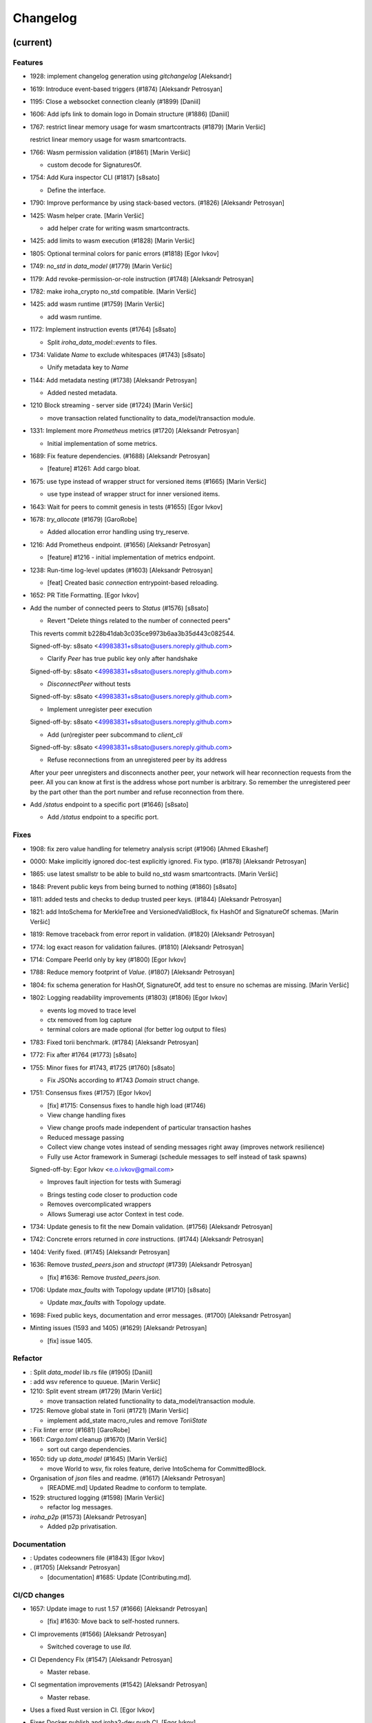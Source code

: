Changelog
=========


(current)
---------

Features
~~~~~~~~
- 1928: implement changelog generation using `gitchangelog` [Aleksandr]
- 1619: Introduce event-based triggers (#1874) [Aleksandr Petrosyan]
- 1195: Close a websocket connection cleanly (#1899) [Daniil]
- 1606: Add ipfs link to domain logo in Domain structure (#1886)
  [Daniil]
- 1767: restrict linear memory usage for wasm smartcontracts (#1879)
  [Marin Veršić]

  restrict linear memory usage for wasm smartcontracts.
- 1766: Wasm permission validation (#1861) [Marin Veršić]

  * custom decode for SignaturesOf.
- 1754: Add Kura inspector CLI (#1817) [s8sato]

  * Define the interface.
- 1790: Improve performance by using stack-based vectors. (#1826)
  [Aleksandr Petrosyan]
- 1425: Wasm helper crate. [Marin Veršić]

  * add helper crate for writing wasm smartcontracts.
- 1425: add limits to wasm execution (#1828) [Marin Veršić]
- 1805: Optional terminal colors for panic errors (#1818) [Egor Ivkov]
- 1749: `no_std` in `data_model` (#1779) [Marin Veršić]
- 1179: Add revoke-permission-or-role instruction (#1748) [Aleksandr
  Petrosyan]
- 1782: make iroha_crypto no_std compatible. [Marin Veršić]
- 1425: add wasm runtime (#1759) [Marin Veršić]

  * add wasm runtime.
- 1172: Implement instruction events (#1764) [s8sato]

  * Split `iroha_data_model::events` to files.
- 1734: Validate `Name` to exclude whitespaces (#1743) [s8sato]

  * Unify metadata key to `Name`
- 1144: Add metadata nesting (#1738) [Aleksandr Petrosyan]

  * Added nested metadata.
- 1210 Block streaming - server side (#1724) [Marin Veršić]

  * move transaction related functionality to data_model/transaction module.
- 1331: Implement more `Prometheus` metrics (#1720) [Aleksandr
  Petrosyan]

  * Initial implementation of some metrics.
- 1689: Fix feature dependencies. (#1688) [Aleksandr Petrosyan]

  * [feature] #1261: Add cargo bloat.
- 1675: use type instead of wrapper struct for versioned items (#1665)
  [Marin Veršić]

  * use type instead of wrapper struct for inner versioned items.
- 1643: Wait for peers to commit genesis in tests (#1655) [Egor Ivkov]
- 1678: `try_allocate` (#1679) [GaroRobe]

  * Added allocation error handling using try_reserve.
- 1216: Add Prometheus endpoint.  (#1656) [Aleksandr Petrosyan]

  * [feature] #1216 - initial implementation of metrics endpoint.
- 1238: Run-time log-level updates (#1603) [Aleksandr Petrosyan]

  * [feat] Created basic `connection` entrypoint-based reloading.
- 1652: PR Title Formatting. [Egor Ivkov]
- Add the number of connected peers to `Status` (#1576) [s8sato]

  * Revert "Delete things related to the number of connected peers"

  This reverts commit b228b41dab3c035ce9973b6aa3b35d443c082544.

  Signed-off-by: s8sato <49983831+s8sato@users.noreply.github.com>

  * Clarify `Peer` has true public key only after handshake

  Signed-off-by: s8sato <49983831+s8sato@users.noreply.github.com>

  * `DisconnectPeer` without tests

  Signed-off-by: s8sato <49983831+s8sato@users.noreply.github.com>

  * Implement unregister peer execution

  Signed-off-by: s8sato <49983831+s8sato@users.noreply.github.com>

  * Add (un)register peer subcommand to `client_cli`

  Signed-off-by: s8sato <49983831+s8sato@users.noreply.github.com>

  * Refuse reconnections from an unregistered peer by its address

  After your peer unregisters and disconnects another peer,
  your network will hear reconnection requests from the peer.
  All you can know at first is the address whose port number is arbitrary.
  So remember the unregistered peer by the part other than the port number
  and refuse reconnection from there.
- Add `/status` endpoint to a specific port (#1646) [s8sato]

  * Add `/status` endpoint to a specific port.

Fixes
~~~~~
- 1908: fix zero value handling for telemetry analysis script (#1906)
  [Ahmed Elkashef]
- 0000: Make implicitly ignored doc-test explicitly ignored. Fix typo.
  (#1878) [Aleksandr Petrosyan]
- 1865: use latest smallstr to be able to build no_std wasm
  smartcontracts. [Marin Veršić]
- 1848: Prevent public keys from being burned to nothing (#1860)
  [s8sato]
- 1811: added tests and checks to dedup trusted peer keys. (#1844)
  [Aleksandr Petrosyan]
- 1821: add IntoSchema for MerkleTree and VersionedValidBlock, fix
  HashOf and SignatureOf schemas. [Marin Veršić]
- 1819: Remove traceback from error report in validation. (#1820)
  [Aleksandr Petrosyan]
- 1774: log exact reason for validation failures. (#1810) [Aleksandr
  Petrosyan]
- 1714: Compare PeerId only by key (#1800) [Egor Ivkov]
- 1788: Reduce memory footprint of `Value`. (#1807) [Aleksandr
  Petrosyan]
- 1804: fix schema generation for HashOf, SignatureOf, add test to
  ensure no schemas are missing. [Marin Veršić]
- 1802: Logging readability improvements (#1803) (#1806) [Egor Ivkov]

  - events log moved to trace level
  - ctx removed from log capture
  - terminal colors are made optional (for better log output to files)
- 1783: Fixed torii benchmark. (#1784) [Aleksandr Petrosyan]
- 1772: Fix after #1764 (#1773) [s8sato]
- 1755: Minor fixes for #1743, #1725 (#1760) [s8sato]

  * Fix JSONs according to #1743 `Domain` struct change.
- 1751: Consensus fixes (#1757) [Egor Ivkov]

  * [fix] #1715: Consensus fixes to handle high load (#1746)

  * View change handling fixes

  - View change proofs made independent of particular transaction hashes
  - Reduced message passing
  - Collect view change votes instead of sending messages right away (improves network resilience)
  - Fully use Actor framework in Sumeragi (schedule messages to self instead of task spawns)

  Signed-off-by: Egor Ivkov <e.o.ivkov@gmail.com>

  * Improves fault injection for tests with Sumeragi

  - Brings testing code closer to production code
  - Removes overcomplicated wrappers
  - Allows Sumeragi use actor Context in test code.
- 1734: Update genesis to fit the new Domain validation. (#1756)
  [Aleksandr Petrosyan]
- 1742: Concrete errors returned in `core` instructions. (#1744)
  [Aleksandr Petrosyan]
- 1404: Verify fixed. (#1745) [Aleksandr Petrosyan]
- 1636: Remove `trusted_peers.json` and `structopt` (#1739) [Aleksandr
  Petrosyan]

  * [fix] #1636: Remove `trusted_peers.json`.
- 1706: Update `max_faults` with Topology update (#1710) [s8sato]

  * Update `max_faults` with Topology update.
- 1698: Fixed public keys, documentation and error messages. (#1700)
  [Aleksandr Petrosyan]
- Minting issues (1593 and 1405) (#1629) [Aleksandr Petrosyan]

  * [fix] issue 1405.

Refactor
~~~~~~~~
- : Split `data_model` lib.rs file (#1905) [Daniil]
- : add wsv reference to quueue. [Marin Veršić]
- 1210: Split event stream (#1729) [Marin Veršić]

  * move transaction related functionality to data_model/transaction module.
- 1725: Remove global state in Torii (#1721) [Marin Veršić]

  * implement add_state macro_rules and remove `ToriiState`
- : Fix linter error (#1681) [GaroRobe]
- 1661: `Cargo.toml` cleanup (#1670) [Marin Veršić]

  * sort out cargo dependencies.
- 1650: tidy up `data_model` (#1645) [Marin Veršić]

  * move World to wsv, fix roles feature, derive IntoSchema for CommittedBlock.
- Organisation of `json` files and readme.  (#1617) [Aleksandr
  Petrosyan]

  * [README.md] Updated Readme to conform to template.
- 1529: structured logging (#1598) [Marin Veršić]

  * refactor log messages.
- `iroha_p2p` (#1573) [Aleksandr Petrosyan]

  * Added p2p privatisation.

Documentation
~~~~~~~~~~~~~
- : Updates codeowners file (#1843) [Egor Ivkov]
- . (#1705) [Aleksandr Petrosyan]

  * [documentation] #1685: Update [Contributing.md].

CI/CD changes
~~~~~~~~~~~~~
- 1657: Update image to rust 1.57 (#1666) [Aleksandr Petrosyan]

  * [fix] #1630: Move back to self-hosted runners.
- CI improvements (#1566) [Aleksandr Petrosyan]

  * Switched coverage to use `lld`.
- CI Dependency FIx (#1547) [Aleksandr Petrosyan]

  * Master rebase.
- CI segmentation improvements (#1542) [Aleksandr Petrosyan]

  * Master rebase.
- Uses a fixed Rust version in CI. [Egor Ivkov]
- Fixes Docker publish and iroha2-dev push CI. [Egor Ivkov]

  Also moves coverage and bench into PR.
- Removes unnecessary full Iroha build in CI docker test. [Egor Ivkov]

  The Iroha build became useless as it is now done in docker image itself. So the CI only builds the client cli which is used in tests.
- Adds supports for iroha2 branch in CI pipeline. [Egor Ivkov]

  - long tests only ran on PR into iroha2
  - publish docker images only from iroha2.
- Additional CI caches. [Nikita Puzankov]

Version bumps
~~~~~~~~~~~~~
- Update Mold 1.0 (#1736) [Aleksandr Petrosyan]
- Bump dependencies (#1677) [Marin Veršić]
- Update api_spec.md: fix request/response bodies (#1663) [0x009922]
- CODEOWNER update and minor fixes (#1579) [Marin Veršić]

  - add @mversic as codeowner
  - link to git hooks instead of copying
  - use --workspace vs --all for cargo subcommands.
- Update rust version to 1.56.0. [i1i1]
- Update contributing guide. [i1i1]
- Updated README.md and `iroha/config.json` to match new API and URL
  format. [Aleksandr]
- Update docker publish target to hyperledger/iroha2 #1453 (#1475)
  [s8sato]

  Fix some workflows #
- Updates workflow so that it matches main. [Egor Ivkov]
- Update CODEOWNERS.md with new team members. [Egor Ivkov]
- Update api spec and fix health endpoint. [i1i1]
- Rust update to 1.54. [i1i1]
- Docs(iroha_crypto): update `Signature` docs and align args of `verify`
  [0x009922]
- Ursa version bump from 0.3.5 to 0.3.6. [Egor Ivkov]
- Update workflows to new runners. [i1i1]
- Update dockerfile for caching and faster ci builds. [i1i1]
- Update libssl version. [i1i1]
- Update dockerfiles and async-std. [i1i1]
- Fix updated clippy. [i1i1]
- Update CODEOWNERS. [Nikita Puzankov]
- Updates asset structure. [Egor Ivkov]

  - Support for key-value instructions in asset
  - Asset types as an enum
  - Overflow vulnerability in asset ISI fix.
- Updates contributing guide. [Egor Ivkov]
- Update out of date lib. [武宮誠]
- Update whitepaper and fix linting issues. [武宮誠]
- Update the cucumber_rust lib. [武宮誠]
- README updates for key generation. [Egor Ivkov]
- Update Github Actions workflows. [Nikita Puzankov]
- Update Github Actions workflows. [Nikita Puzankov]
- Update requirements.txt. [Sara]
- Update common.yaml. [Nikita Puzankov]
- Docs updates from Sara. [Nikita Puzankov]
- Update instruction logic. [武宮誠]
- Update whitepaper. [武宮誠]
- Updates network functions description. [Egor Ivkov]
- Update whitepaper based on comments. [武宮誠]
- Separation of WSV update and migration to Scale. [Nikita Puzankov]
- Update gitignore. [武宮誠]
- Update slightly description of kura in WP. [武宮誠]
- Update description about kura in whitepaper. [武宮誠]

Schema
~~~~~~
- Make schema, version and macro no_std compatible (#1781) [Marin
  Veršić]
- Fix signatures in schema. [i1i1]
- Altered  representation of `FixedPoint` in schema. [rkharisov]
- Added `RawGenesisBlock` to schema introspection. [rkharisov]
- Changed object-models to create schema IR-115. [rkharisov]

Tests
~~~~~
- Standardize ui tests format, move derive ui tests to derive crates
  (#1708) [Marin Veršić]
- Fix mock tests - futures unordered bug (#1642) [Egor Ivkov]
- Removed the DSL crate & moved tests to `data_model` (#1545) [Aleksandr
  Petrosyan]
- Ensure that unstable network tests pass for valid code. [Egor Ivkov]
- Added tests to iroha_p2p. [Revertron]
- Captures logs in tests unless test fails. [Egor Ivkov]
- Add polling for tests and fix rarely breaking tests. [i1i1]
- Tests parallel setup. [i1i1]
- Remove root from iroha init and iroha_client tests. [i1i1]
- Fix tests clippy warnings and adds checks to ci. [i1i1]
- Fixes tx validation errors during benchmark tests. [Egor Ivkov]

  Also fixes a bug with tarpauline segfault.
- IR-860: Iroha Queries and tests. [Nikita Puzankov]
- Iroha custom ISI guide and Cucumber tests. [Nikita Puzankov]
- Add tests for no-std client. [Vladislav Markushin]
- Bridge registration changes & tests. [Vladislav Markushin]
- Consensus tests with network mock. [Egor Ivkov]
- Usage of temp dir for tests execution. [Nikita Puzankov]
- Benches tests positive cases. [Nikita Puzankov]
- Initial Merkle Tree functionality with tests. [Nikita Puzankov]
- Fixed tests and World State View initialization. [Nikita Puzankov]

Other
~~~~~
- Share workdir as a volume with dev docker instances (#1910) [Marin
  Veršić]
- Remove Diff associated type in Execute (#1895) [Marin Veršić]
- Produce events while executing wasm smartcontract (#1894) [Marin
  Veršić]
- Add arjentix into codeowners file (#1880) [Daniil]
- Use custom encoding instead of multival return (#1873) [Marin Veršić]
- Remove serde_json as iroha_crypto dependency (#1722) [Marin Veršić]
- Allow only known fields in version attribute (#1723) [Marin Veršić]
- Clarify different ports for endpoints (#1697) [s8sato]
- Remove Io derive (#1691) [Marin Veršić]
- Initial documentation of key_pairs. (#1684) [Aleksandr Petrosyan]
- Move back to self-hosted runners. (#1682) [Aleksandr Petrosyan]
- Fix new clippy lints in the code (#1669) [Marin Veršić]
- Remove i1i1 from maintainers (#1667) [Ivan]
- Add actor doc and minor fixes (#1647) [Ivan]
- Poll instead of pushing latest blocks (#1613) [Marin Veršić]

  * poll instead of pushing latest blocks.
- Transaction status events tested for each of 7 peers (#1631) [Egor
  Ivkov]
- Removed myself from CODEOWNERS (#1634) [GaroRobe]

  * Removed myself from CODEOWNERS

  * Removed myself from CODEOWNERS.
- `FuturesUnordered` instead of `join_all` (#1627) [Marin Veršić]

  * use FuturesUnordered instead of join_all.
- Switch to GitHub Runners (#1625) [Egor Ivkov]
- Use VersionedQueryResult vs QueryResult for /query endpoint (#1611)
  [Marin Veršić]

  * return versioned query response for /query endpoint.
- Reconnect telemetry (#1574) [Alexey]
- Fix dependabot config (#1584) [Marin Veršić]
- Add commit-msg git hook to include signoff (#1586) [Marin Veršić]

  * add commit-msg git hook to ensure signoff is included in commit msg.
- Fix the push pipeline. (#1575) [Aleksandr Petrosyan]
- Upgrade dependabot (#1580) [Marin Veršić]
- Detect future timestamp on queue push (#1570) [s8sato]

  * Add utility function to get the current system time.
- GaroRobe/issue1197 (#1569) [GaroRobe]

  * Added DiskIO mock for error injection in Kura tests.
- Add Unregister peer instruction (#1555) [Aleksandr Petrosyan]

  * Master rebase.
- Add optional nonce to distinguish transactions. Close #1493 (#1563)
  [s8sato]
- Removed unnecessary `sudo`. (#1562) [Aleksandr Petrosyan]
- Metadata for domains (#1541) [Alexey]
- Fix the random bounces in `create-docker` workflow. (#1556) [Aleksandr
  Petrosyan]

  * Should fix the random bounces in `create-docker` workflow.
- Added `buildx` as suggested by the failing pipeline. (#1553)
  [Aleksandr Petrosyan]
- Fix query error response with specific status code and hints. Close
  #1454 (#1527) [s8sato]

  * Fix query error response with specific status code and hints. Close #1454.
- Sending telemetry (#1524) [Alexey]
- GaroRobe/issue1533 (#1537) [GaroRobe]

  * Fixed VersionedTransaction::from modifying creation timestamp.
  * Changed trx to tx, according to naming convention
  * Moved keypair and account into shared Lazy<>
- Fixup configure endpoint. [i1i1]
- Added boolean-based asset mintability check. (#1530) [Aleksandr
  Petrosyan]

  * Added boolean-based asset mintability check.
- Addition of typed crypto primitives and migration to typesafe
  cryptography. [i1i1]
- Logging improvements (#1518) [Aleksandr Petrosyan]

  * Removed code duplication via monomorphic dispatch.
- GaroRobe/issue1458 (#1523) [GaroRobe]

  * For each Actor added mailbox size
  as a config parmeter.
- GaroRobe/issue1451 (#1520) [GaroRobe]

  Removed MAX_FAULTY_PEERS parameter.
  Now max_faulty_peers() is a SumeragiConfiguration method.
  Calculated as (f-1)/3, where f is trusted peers count.
- Add handler for getting specific block hash. [i1i1]
- Added new query FindTransactionByHash. (#1517) [GaroRobe]
- Change crates name and path. Close #1185 (#1504) [s8sato]

  * Rename the library: `iroha` to `iroha_core`
- Added myself to CODEOWNERS. [Aleksandr]
- Fix logs and general improvements. [i1i1]
- GaroRobe/issue1150 (#1491) [GaroRobe]

  * Implemented feature for data files to store configurable number of blocks.
  * Proper async stream-style deserialization.
  * Added BlockStoreError for better error markup and 3 error-specific tests:
  1. Inconsequent write error
  2. Inconsequent read error
  3. Corrupted datafile error
  * Changed frame size type to u64.
  Temporarily limited buffer size for frame with 500Kb constant.
- Queue stress test. [Egor Ivkov]

  - Queue stress test
  - Some other minor tests added for queue cases
  - Queue test fixes
  - Fixes in the queue behavior due to improper rebase.
- Log level fix. [i1i1]
- Add header specification to client library. [i1i1]
- Queue panic failure fix. [Egor Ivkov]
- Gossip separated from round. [Egor Ivkov]

  Fixes bug when sometimes leader wouldn't propagate MST transactions.
- Fixup queue. [i1i1]
- Fixup dockerfile release build. [i1i1]
- Https client fixup. [i1i1]
- Speedup ci. [i1i1]
- 1. Removed all ursa dependences, except for iroha_crypto (#1470)
  [GaroRobe]
- Fix overflow when subtracting durations (#1194) (#1464) [s8sato]
- PR to add myself to CODEOWNERS.md (#1469) [Artem Ponomarev, GaroRobe]

  Fixes #1468.
- Make fields public in client. [i1i1]
- Push Iroha2 to Dockerhub as nightly. [i1i1]
- Fix http status codes. [i1i1]
- Replace iroha_error with thiserror, eyre and color-eyre. [Alexey
  Kalita]
- Substitute queue with crossbeam one. [i1i1]
- Remove some useless lint allowences. [i1i1]
- Introduces metadata for asset definitions. [Egor Ivkov]
- Removal of arguments from test_network crate. [i1i1]
- Remove unnecessary dependencies. [i1i1]
- Fix iroha_client_cli::events (#1395) [satu-n]
- Remove old network implementation. Closes #1382. [Revertron]
- Added precision for assets. Closes #1169. [Revertron]
- Improvements in peer start up. [Egor Ivkov]

  - Allows loading genesis public key only from env
  - config, genesis and trusted_peers path can now be specified in cli params.
- Integration of Iroha P2P. Closes #1134. [Revertron]
- Change query endpoint to POST instead of GET. [Egor Ivkov]
- Execute on_start in actor synchronously. [Egor Ivkov]
- Migrate to warp. [i1i1]
- Rework commit with broker bug fixes. [i1i1]
- Revert "Introduces multiple broker fixes" [i1i1]

  This reverts commit 9c148c33826067585b5868d297dcdd17c0efe246.
- Introduces multiple broker fixes. [Egor Ivkov]

  1. Unsubscribe from broker on actor stop
  2. Support multiple subscriptions from the same actor type (previously a TODO)
  3. Fixes a bug where broker always put self as an actor id.
- Broker bug - test showcase. [Egor Ivkov]
- Add derives for data model. [i1i1]
- Remove rwlock from torii. [i1i1]
- OOB Query Permission Checks. [Egor Ivkov]
- Implementation of peer counts, closes #1272. [Revertron]
- Recursive check for query permissions inside of instructions. [Egor
  Ivkov]
- Schedule stop actors. [Egor Ivkov]
- Implementation of peer counts, closes #1165. [Revertron]
- Check query permissions by account in torii endpoint. [Egor Ivkov]
- Removed exposing CPU and memory usage in system metrics. [rkharisov]
- Replace JSON with SCALE for WS messages. [Egor Ivkov]
- Store proof of view changes. [Egor Ivkov]

  - Store proofs
  - Use these proofs in BlockCreated to be up to date
  - Refactor view change handling logic.
- Added logging if transaction does not passed sugnature check condition
  IR-1168. [rkharisov]
- Fixed small issues, added connection listen code. [Revertron]
- Introduce network topology builder. [Egor Ivkov]
- Implement P2P network for Iroha. [Revertron]
- Adds block size metric. [Egor Ivkov]
- PermissionValidator trait renamed to IsAllowed. [Egor Ivkov]

  and corresponding other name changes.
- API spec web socket corrections. [Egor Ivkov]
- Removes unnecessary dependencies from docker image. [Egor Ivkov]
- Fmt uses Crate import_granularity. [Egor Ivkov]
- Introduces Generic Permission Validator. [Egor Ivkov]

  This will enable us to check permissions for query, with the use of already written combinators.
- Migrate to actor framework. [i1i1]
- Change broker design and add some functionality to actors. [i1i1]
- Configures codecov status checks. [Egor Ivkov]

  - The project status check will fail if the relative decrease in coverage is more than 5%
  - Check for percentage of new code coverage disabled.
- Uses source based coverage with grcov. [Egor Ivkov]
- Fixed multiple build-args format and redeclared ARG for intermediate
  build containers. [rkharisov]
- Introduces SubscriptionAccepted message. [Egor Ivkov]

  The message means that all event connection is initialized and will be supplying events starting from the next one.
- Remove zero-value assets from accounts after operating upon.
  [Revertron]
- Fixed docker build arguments format. [rkharisov]
- Fixed error message if child block not found. [Revertron]
- Added vendored OpenSSL to build, fixes pkg-config dependency.
  [Revertron]
- Fixes repository name for dockerhub and coverage diff. [Egor Ivkov]
- Added clear error text and filename if TrustedPeers could not be
  loaded. [Revertron]
- Changed text entities to links in docs. [Revertron]
- Fixes wrong username secret in Docker publish. [Egor Ivkov]
- Add self to codeowners. [Revertron]
- Fix small typo in whitepaper. [Revertron]
- Allows mod.rs usage for better file structure. [Egor Ivkov]
- Move main.rs into separate crate and make permissions for public
  blockchain. [i1i1]
- Add querying inside client cli. [i1i1]
- Migrate from clap to structopts for cli. [i1i1]
- Limit telemetry to unstable network test. [i1i1]
- Move traits to smartcontracts module. [i1i1]
- Sed -i "s/world_state_view/wsv/g" [i1i1]
- Move smart contracts into separate module. [i1i1]
- Iroha network content length bugfix. [i1i1]
- Adds task local storage for actor id. [Egor Ivkov]

  Useful for deadlock detection.

  Also adds deadlock detection test to CI.
- Add Introspect macro. [i1i1, i1i1, rkharisov]
- Removes Aler from codeowners. [Egor Ivkov]
- Disambiguates workflow names. [Egor Ivkov]

  also formatting corrections.
- Change of query api. [i1i1]
- Migration from async-std to tokio. [Egor Ivkov]
- Add analyze of telemetry to ci. [i1i1]
- Add futures telemetry for iroha. [i1i1]
- Add iroha futures to every async function. [i1i1]
- Add iroha futures for observability of number of polls. [i1i1]
- Manual deploy and configuration added to README. [Egor Ivkov]
- Reporter fixup. [i1i1]
- Add derive Message macro. [i1i1]
- Add simple actor framework. [i1i1]
- Add dependabot configuration. [i1i1]
- Add nice panic and error reporters. [i1i1]
- Rust version migration to 1.52.1 and corresponding fixes. [Egor Ivkov]
- Spawn blocking CPU intensive tasks in separate threads. [Egor Ivkov]
- Use unique_port and cargo-lints from crates.io. [Egor Ivkov]
- Fixes for lockfree WSV. [Egor Ivkov]

  - removes unnecessary Dashmaps and locks in API
  - fixes bug with excessive number of blocks created (rejected transactions were not recorded)
  - Displays full error cause for errors.
- Add telemetry subscriber. [i1i1]
- Queries for roles and permissions. [Egor Ivkov]
- Move blocks from kura to wsv. [i1i1]
- Change to lock-free data structures inside wsv. [i1i1]
- Network timeout fix. [i1i1]
- Fixup health endpoint. [i1i1]
- Introduces Roles. [Egor Ivkov]
- Add push docker images from dev branch. [i1i1]
- Add more agressive linting and remove panics from code. [i1i1]
- Rework of Execute trait for instructions. [i1i1]
- Remove old code from iroha_config. [i1i1]
- IR-1060 Adds Grant checks for all the existing permissions. [Egor
  Ivkov]
- Fix ulimit and timeout for iroha_network. [i1i1]
- Ci timeout test fix. [i1i1]
- Remove all assets when their definition was removed. [Egor Ivkov]
- Fix wsv panic at adding asset. [i1i1]
- Remove Arc and Rwlock for channels. [i1i1]
- Iroha network fixup. [i1i1]
- Permission Validators use references in checks. [Egor Ivkov]
- Grant Instruction. [Egor Ivkov]
- Added configuration for string length limits and validation of id's
  for NewAccount, Domain and AssetDefinition IR-1036. [rkharisov]
- Substitute log with tracing lib. [i1i1]
- Add ci check for docs and deny dbg macro. [i1i1]
- Introduces grantable permissions. [Egor Ivkov]
- Add iroha_config crate. [i1i1]
- Add @alerdenisov as a code owner to approve all incoming merge
  requests. [Aler Denisov]
- Fix of transaction size check during consensus. [i1i1]
- Revert upgrading of async-std. [i1i1]
- Replace some consts with power of 2 IR-1035. [rkharisov]
- Add query to retrieve transaction history IR-1024. [rkharisov]
- Add validation of permissions for store and restructure of permission
  validators. [i1i1]
- Add NewAccount for account registration. [i1i1]
- Add types for asset definition. [i1i1]
- Introduces configurable metadata limits. [Egor Ivkov]
- Introduces transaction metadata. [Egor Ivkov]
- Add expressions inside queries. [i1i1]
- Add lints.toml and fix warnings. [i1i1]
- Separate trusted_peers from config.json. [Sonoko Mizuki]
- Fix typo in URL to Iroha 2 community in Telegram. [rkharisov]
- Fix clippy warnings. [i1i1]
- Introduces key-value metadata support for Account. [Egor Ivkov]
- Add versioning of blocks. [i1i1]
- Fixup ci linting repetitions. [i1i1]
- Add mul,div,mod,raise_to expressions. [i1i1]
- Add into_v* for versioning. [i1i1]
- Substitute Error::msg with error macro. [i1i1]
- Rewrite iroha_http_server and rework torii errors. [i1i1]
- Upgrades SCALE version to 2. [Egor Ivkov]
- Whitepaper versioning description. [Egor Ivkov]
- Infallable pagination. [Egor Ivkov]

  Fixes the cases when pagination may unnecessary through errors, not returns empty collections instead.
- Add derive(Error) for enums. [i1i1]
- Fix nightly version. [i1i1]
- Add iroha_error crate. [i1i1]
- Versioned messages. [Egor Ivkov]
- Introduces container versioning primitives. [Egor Ivkov]
- Fix benchmarks. [i1i1]
- Add pagination. [i1i1]
- Add varint encoding decoding. [i1i1]
- Change query timestamp to u128. [i1i1]
- Add RejectionReason enum for pipeline events. [i1i1]
- Removes outdated lines from genesis files. [Egor Ivkov]

  The destination was removed from register ISI in previous commits.
- Simplifies register and unregister ISIs. [Egor Ivkov]
- Fixes commit timeout not being sent in 4 peer network. [Egor Ivkov]
- Topology shuffle at change view. [Egor Ivkov]
- Add other containers for FromVariant derive macro. [i1i1]
- Add MST support for client cli. [i1i1]
- Add FromVariant macro and cleanup codebase. [i1i1]
- Add i1i1 to code owners. [i1i1]
- Gossip transactions. [Egor Ivkov]
- Add length for instructions and expressions. [i1i1]

  Remove double boxing for some instruction variants.
- Add docs to block time and commit time parameters. [i1i1]
- Replaced Verify and Accept traits with TryFrom. [i1i1]
- Wait only for the minimum number of peers. [Egor Ivkov]

  Before submitting genesis tx. For this purpose set A is formed out of the first minimum peers that are online.

  Also some restructuring for genesis code.
- Add github action to test api with iroha2-java (#795) [Alexey]
- Add genesis for docker-compose-single.yml. [Alexey-N-Chernyshov]
- Default signature check condition for account. [Egor Ivkov]
- Adds test for account with multiple signatories. [Egor Ivkov]
- Client API support for MST. [Egor Ivkov]
- Build in docker. [Alexey-N-Chernyshov]
- Adds genesis to docker compose. [Sonoko Mizuki]
- Introduces Conditional MST. [Egor Ivkov]
- Add wait_for_active_peers impl. [Sonoko Mizuki]
- Adds test for isahc client in iroha_http_server. [Egor Ivkov]
- Client API spec. [Egor Ivkov]
- Query execution in Expressions. [Egor Ivkov]
- Integrates expressions and ISIs. [Egor Ivkov]
- Expressions for ISI. [Egor Ivkov]
- Account config benchmarks fix. [Egor Ivkov]
- Account config for client. [Egor Ivkov]

  Account is no longer hardcoded in client lib.
  Also minor submit_blocking fixes.
- Pipeline events are sent. [Egor Ivkov]
- Iroha client web socket connection. [Egor Ivkov]
- Events separation for pipeline and data events. [Egor Ivkov]

  Also web socket connection for events on server.
- Integration test for permissions. [Egor Ivkov]
- Burn, Mint permission checks. [Egor Ivkov]

  Also some doc comments added.
- Unregister ISI permission. [Egor Ivkov]
- Fixes benchmarks for world struct PR. [Egor Ivkov]
- Introduces World struct. [Egor Ivkov]

  to improve top level ISI design.
- Implement the genesis block loading component. [Sonoko Mizuki]
- Introduces genesis account. [Egor Ivkov]
- Introduces permissions validator builder. [Egor Ivkov]
- Adds labels to Iroha2 PRs with Github Actions. [Egor Ivkov]
- Introduces Permissions Framework. [Egor Ivkov]
- Queue tx tx number limit and Iroha initialization fixes. [Egor Ivkov]
- Wraps Hash in a struct. [Egor Ivkov]

  Benefits:
  - Better hex Display
  - Better type checking.
- Logging level improvements. [Egor Ivkov]

  - Added info level logs to consensus
  - Marked network communication logs as trace level
  - Removed block vector from WSV as it is a duplication and it showed all the blockchain in logs
  - Set info log level as default.
- Removes mutable WSV references for validation. [Egor Ivkov]
- Heim version increment. [Egor Ivkov]
- Add default trusted peers to the config. [Sonoko Mizuki]
- Client API migration to http. [Egor Ivkov]
- Add transfer isi to CLI. [StepanLavrentev]
- Configuration of Iroha Peer related Instructions. [Nikita]
- Implementation of missing ISI execute methods and test. [Nikita]
- Url query params parsing. [Egor Ivkov]

  Also
  1. Adds HttpResponse::ok()
  2. Adds HttpResponse::upgrade_required(..)
  3. Fixes consume bytes TODO.
- Replacement of old Instruction and Query models with Iroha DSL
  approach. [Nikita Puzankov]
- Adds BLS signatures support. [Egor Ivkov]
- Introduces http server crate. [Egor Ivkov]
- Patched libssl.so.1.0.0 with symlink. [Kyle Ueckermann]
- Verifies account signature for transaction. [Egor Ivkov]
- Refactors transaction stages. [Egor Ivkov]

  It is done to better fit our current tx pipeline.
- Initial domains improvements. [Egor Ivkov]
- Implement DSL prototype. [Nikita Puzankov]
- Torii Benchmarks improvements. [Egor Ivkov]

  1. Disabled logging in benchmarks
  2. Added success ratio assert.
- Test coverage pipeline improvements. [Egor Ivkov]

  1. Replaces tarpaulin with grcov (because of tarpaulin being unstable and periodically failing with segfaults)
  2. Publish test coverage report to codecov.io.
- RTD theme fix. [Sara]
- Delivery artifacts for iroha subprojects. [Egor Ivkov]
- Introduces SignedQueryRequest. [Egor Ivkov]

  Also fixes a bug with signature verification.
- Support transactions rollback\commit. [Nikita Puzankov]
- Print generated keypair as json. [Egor Ivkov]
- Secp256k1 keypair support. [Egor Ivkov]
- Initial support for different crypto alogorithms. [Egor Ivkov]
- DEX Features. [Nikita Puzankov]
- CODEOWNERS for Iroha 2 branches. [Nikita Puzankov]
- Replaces hardcoded config path with cli param. [Egor Ivkov]
- Bench master workflow fix. [Egor Ivkov]
- Docker event connection test. [Egor Ivkov]
- Iroha Monitor Guide and CLI. [Nikita Puzankov]
- Events cli improvements. [Egor Ivkov]
- Events filter. [Egor Ivkov]
- Event connections. [Egor Ivkov]
- Fixes in master workflow. [Nikita Puzankov]
- Rtd for iroha2. [Sara]
- Merkle tree root hash for block transactions. [Egor Ivkov]
- Publication to docker hub. [Nikita Puzankov]
- CLI functionality for Maintenance Connect. [Nikita Puzankov]
- CLI functionality for Maintenance Connect. [Nikita Puzankov]
- Eprintln to log macro. [Egor Ivkov]
- Log improvements. [Egor Ivkov]
- IR-802 Subscription to blocks statuses changes. [Nikita Puzankov]
- Events sending of transactions and blocks. [Nikita Puzankov]
- Moves Sumeragi message handling into message impl. [Egor Ivkov]
- General Connect Mechanism. [Nikita Puzankov]
- Extract Iroha domain entities for no-std client. [Vladislav Markushin]
- Transactions TTL. [Egor Ivkov]
- Max transactions per block configuration. [Egor Ivkov]
- Store invalidated blocks hashes. [Egor Ivkov]
- Synchronize blocks in batches. [Egor Ivkov]
- Configuration of connect functionality. [Nikita Puzankov]
- Connect to Iroha functionality. [Nikita Puzankov]
- Block validation corrections. [Egor Ivkov]
- Block synchronization: diagrams. [Egor Ivkov]
- Connect to Iroha functionality. [Nikita Puzankov]
- Bridge: remove clients. [Maksim Surkov]
- Block synchronization. [Egor Ivkov]
- AddPeer ISI. [Egor Ivkov]
- Commands to Instructions renaming. [Nikita Puzankov]
- Simple metrics endpoint. [Nikita Puzankov]
- Bridge: get registered bridges and external assets. [Vladislav
  Markushin]
- Docker compose test in pipeline. [Egor Ivkov]
- Not enough votes Sumeragi test. [Egor Ivkov]
- Block chaining. [Egor Ivkov]
- Bridge: manual external transfers handling. [Vladislav Markushin]
- Simple Maintenance endpoint. [Nikita Puzankov]
- Migration to serde-json. [Nikita Puzankov]
- Demint ISI. [Vladislav Markushin]
- Adding bridge clients. [Vladislav Markushin]

  Also added:
  - AddSignatory ISI
  - CanAddSignatory permission.
- Sumeragi: peers in set b related TODO fixes. [Egor Ivkov]
- Validates the block before signing in Sumeragi. [Egor Ivkov]
- Bridge external assets. [Vladislav Markushin]
- Replace [u8;64] type alias with PrivateKey struct. [Nikita Puzankov]
- Signature validation in Sumeragi messages. [Egor Ivkov]
- Binary asset-store. [Vladislav Markushin]
- Replacement of PublicKey alias to type. [Nikita Puzankov]
- Crates preparation for publish. [Nikita Puzankov]
- Minimum votes logic inside NetworkTopology. [Egor Ivkov]
- TransactionReceipt validation refactoring. [Egor Ivkov]
- OnWorldStateViewChange trigger change - IrohaQuery instead of
  Instruction. [Nikita Puzankov]
- Separates construction from initialization in NetworkTopology. [Egor
  Ivkov]
- Iroha Special Instructions related to Iroha events. [Nikita Puzankov]
- Block creation timeout handling. [Egor Ivkov]
- Glossary and How-to add Iroha Module docs. [Nikita Puzankov]
- Replacement of hardcoded bridge model with origin Iroha model. [Nikita
  Puzankov]
- Introduces NetworkTopology struct. [Egor Ivkov]
- Add Permission entity with transformation from Instructions. [Nikita
  Puzankov]
- Sumeragi Messages in the message module. [Egor Ivkov]
- Genesis Block functionality for Kura. [Nikita Puzankov]
- Add README files for Iroha crates. [Nikita Puzankov]
- Bridge and RegisterBridge ISI. [Vladislav Markushin]
- Initial work with Iroha changes listeners. [Nikita Puzankov]
- Injection of Permission checks into OOB ISI. [Nikita Puzankov]
- Docker multiple peers fix. [Egor Ivkov]
- Peer to peer docker example. [Nikita Puzankov]
- Transaction Receipt handling. [Egor Ivkov]
- Iroha Permissions. [Nikita Puzankov]
- Module for Dex and crates for Bridges. [Nikita Puzankov]
- Fixes integration test with asset creation with several peers. [Egor
  Ivkov]
- Reimplementation of Asset model into EC-S-. [Nikita Puzankov]
- Commit timeout handling. [Egor Ivkov]
- Block header. [Egor Ivkov]
- ISI related methods for domain entities. [Nikita Puzankov]
- Kura Mode enumeration and Trusted Peers configuration. [Nikita
  Puzankov]
- Documentation linting rule. [Nikita Puzankov]
- Adds CommittedBlock. [Egor Ivkov]
- Decoupling kura from sumeragi. [Egor Ivkov]
- Check that transactions are not empty before block creation. [Nikita
  Puzankov]
- Reimplementation of Iroha Special Instructions. [Nikita Puzankov]
- Benchmarks for transactions and blocks transitions. [Nikita Puzankov]
- Transactions lifecycle and states reworked. [Nikita Puzankov]
- Blocks lifecycle and states. [Nikita Puzankov]
- Fixed validation bug, sumeragi loop cycle synced with
  block_build_time_ms configuration parameter. [Nikita Puzankov]
- Encapsulation of Sumeragi algorithm inside sumeragi module. [Nikita
  Puzankov]
- Mocking module for Iroha Network crate implemented via channels.
  [Nikita Puzankov]
- Migration to async-std API. [Nikita Puzankov]
- Network mock feature. [Egor Ivkov]
- Asynchronous related code clean up. [Nikita Puzankov]
- Perfomance optimizations in transaction processing loop. [Nikita
  Puzankov]
- Generation of key pairs was extracted from Iroha start. [Nikita
  Puzankov]
- Docker packaging of Iroha executable. [Nikita Puzankov]
- Sumeragi basic scenario. [Egor Ivkov]

  The test now correctly uses 4 peers consensus through sumeragi.
- Iroha CLI client. [Nikita Puzankov]
- Drop of iroha after bench group execution. [Nikita Puzankov]
- Integrate sumeragi. [Egor Ivkov]
- Sort_peers implementation changed. [Egor Ivkov]

  peers are sorted by rand shuffle seeded with previous block hash.
- Removal of Message wrapper in peer module. [Nikita Puzankov]
- Encapsulation of network related information inside torii::uri and
  iroha_network. [Nikita Puzankov]
- Add Peer instruction implemented instead of hardcode handling. [Nikita
  Puzankov]
- Peers communication via trusted peers list. [Nikita Puzankov]
- Encapsulation of network requests handling inside Torii. [Nikita
  Puzankov]
- Encapsulation of crypto logic inside crypto module. [Nikita Puzankov]
- Block sign with timestamp and previous block hash as payload. [Nikita
  Puzankov]
- Crypto functions placed on top of the module and work with ursa signer
  encapsulated into Signature. [Nikita Puzankov]
- Sumeragi initial. [Egor Ivkov]
- Validation of transaction instructions on world state view clone
  before commit to store. [Nikita Puzankov]
- Verify signatures on transaction acceptence. [Nikita Puzankov]
- Fixed bug in Request deserialization. [Nikita Puzankov]
- Implementation of Iroha signature. [Nikita Puzankov]
- Blockchain entity was removed to clean up codebase. [Nikita Puzankov]
- Changes in Transactions API - better creation and work with requests.
  [Nikita Puzankov]
- Fixes rh2-59. [Egor Ivkov]

  Fixes the bug that would create blocks with empty vector of transaction.
- Forward pending transactions. [Egor Ivkov]
- Fixed bug with missing byte in u128 scale encoded TCP packet. [Nikita
  Puzankov]
- Attribute macros for methods tracing. [Nikita Puzankov]
- P2p module. [Egor Ivkov]
- Usage of iroha_network in torii and client. [Nikita Puzankov]
- Add new ISI info. [武宮誠]
- Specific type alias for network state. [Egor Ivkov]
- Box<dyn Error> replaced with String. [Egor Ivkov]
- Network listen stateful. [Egor Ivkov]
- Initial validation logic for transactions. [Nikita Puzankov]
- Iroha_network crate. [Egor Ivkov]
- Derive macro for Io, IntoContract and IntoQuery traits. [Nikita
  Puzankov]
- Queries implementation for Iroha-client. [Nikita Puzankov]
- Transformation of Commands into ISI contracts. [Nikita Puzankov]
- Add proposed design for conditional multisig. [武宮誠]
- Migration to Cargo workspaces. [Nikita Puzankov]
- Modules migration. [Nikita Puzankov]
- External configuration via environemnt variables. [Nikita Puzankov]
- Get and Put requests handling for Torii. [Nikita Puzankov]
- Github ci correction. [Egor Ivkov]
- Cargo-make cleansup blocks after test. [Egor Ivkov]
- Clean up directory with blocks. [Egor Ivkov]

  1. Introduces test_helper_fns module with a function to cleanup directory with blocks
  2. Calls this function in all of the tests that use default block directory.
- Validation via merkle tree. [Nikita Puzankov]
- Remove unused derive. [Egor Ivkov]
- Propagates async/await. [Egor Ivkov]

  and fixes unawaited wsv::put.
- Use join from futures crate. [Egor Ivkov]
- Parallel store execution. [Egor Ivkov]

  Write to disk and WSV update are happening in parallel.
- References usage instead of ownership for de/serialization. [Nikita
  Puzankov]
- Code ejection from  files. [Nikita Puzankov]
- Use ursa::blake2. [Egor Ivkov]
- Rule about mod.rs in Contributing guide. [Nikita Puzankov]
- Comment corrected. [Egor Ivkov]
- Hash 32 bytes. [Egor Ivkov]

  Also hash is array of zeros for the first block.
- Blake2 hash. [Egor Ivkov]
- Disk accepts references to block. [Egor Ivkov]

  Conversion from block to vec also accepts reference
  Should improve performance if we don't do so many clones.
- Refactoring of commands module and Initial Merkle Tree. [Nikita
  Puzankov]
- Refactored modules structure. [Nikita Puzankov]
- Formatting corrections. [Egor Ivkov]
- Added doc comments to read_all. [Egor Ivkov]
- Implemented read_all. [Egor Ivkov]

  also reorganized storage tests and turned tests with async functions into async tests.
- Removed unnecessary mutable capture. [Egor Ivkov]
- Review issue, fix clippy. [kamilsa]
- Format. [kamilsa]
- Remove dash. [kamilsa]
- Add format check. [kamilsa]
- Add token. [kamilsa]
- Create rust.yml for github actions. [kamilsa]
- Disk storage prototype. [Egor Ivkov]

  file structure improvements
  reading from file
  async disk read and write
  initial read renamed to read_vec.
- Transfer asset test and functionality. [Nikita Puzankov]
- Add default initializer to structs. [武宮誠]
- Change name of MSTCache struct. [武宮誠]
- Add forgotten borrow. [武宮誠]
- Initial outline of iroha2 code. [武宮誠]
- Initial Kura API. [Nikita Puzankov]
- Add some basic files and also release the first draft of the
  whitepaper outlining the vision for iroha v2. [武宮誠]
- Basic iroha v2 branch. [武宮誠]


1.4.0 (2022-01-31)
------------------
- Feature/syncing node (#1648) [Alexander Lednev]

  * Syncing node.
- Feature/rdb metrics (#1692) [Alexander Lednev]

  * rocksdb metrics.
- Feature/healthcheck (#1735) [Alexander Lednev]

  * civetweb as http server.
- Fix/Iroha v1.4-rc.2 fixes (#1824) [Alexander Lednev]

  [Iroha] version fixup
  [RDB] optimistic db -> transactions db
  [RDB] cache size reduced to 500 Mb
  [RDB] column families.
- Gha docker tag latest (#1609) [kuvaldini]

  * GHA docker.meta: flavor: suffix=....onlatest=true
  * GHA no dockertag for release
  * GHA clean up.
- Fix/Iroha v1.4-rc.1 fixes (#1785) [Alexander Lednev]

  * added 10bit bloom filter.
- Iroha 1 compile errors when compiling with g++11 (#1765) [G. Bazior]

  * Compilation error fix for g++11.
- Docs(build): add zip and pkg-config to list of build deps (#1393)
  [Peter Somogyvari]

  These were also missing from my WSL 2 Ubuntu 20.04 installation
  and had to install them manually before I could build the project
  successfully.
- Replace deprecated param "max_rounds_delay" with
  "proposal_creation_timeout" (#1662) [G. Bazior]

  Update sample config file to have not deprecated DB connection params.
- Docs(readme): fix broken links: build status, build guide, etc.
  (#1318) [Peter Somogyvari]
- Docs: Small Fixes on Config and Docker Metrics (#1654) [Sara]

  * small fixes.
- Feature/syncing node (#1648) [Alexander Lednev]

  * Syncing node.
- Feature/rdb metrics (#1692) [Alexander Lednev]

  * rocksdb metrics.
- Feature/healthcheck (#1735) [Alexander Lednev]

  * civetweb as http server.


